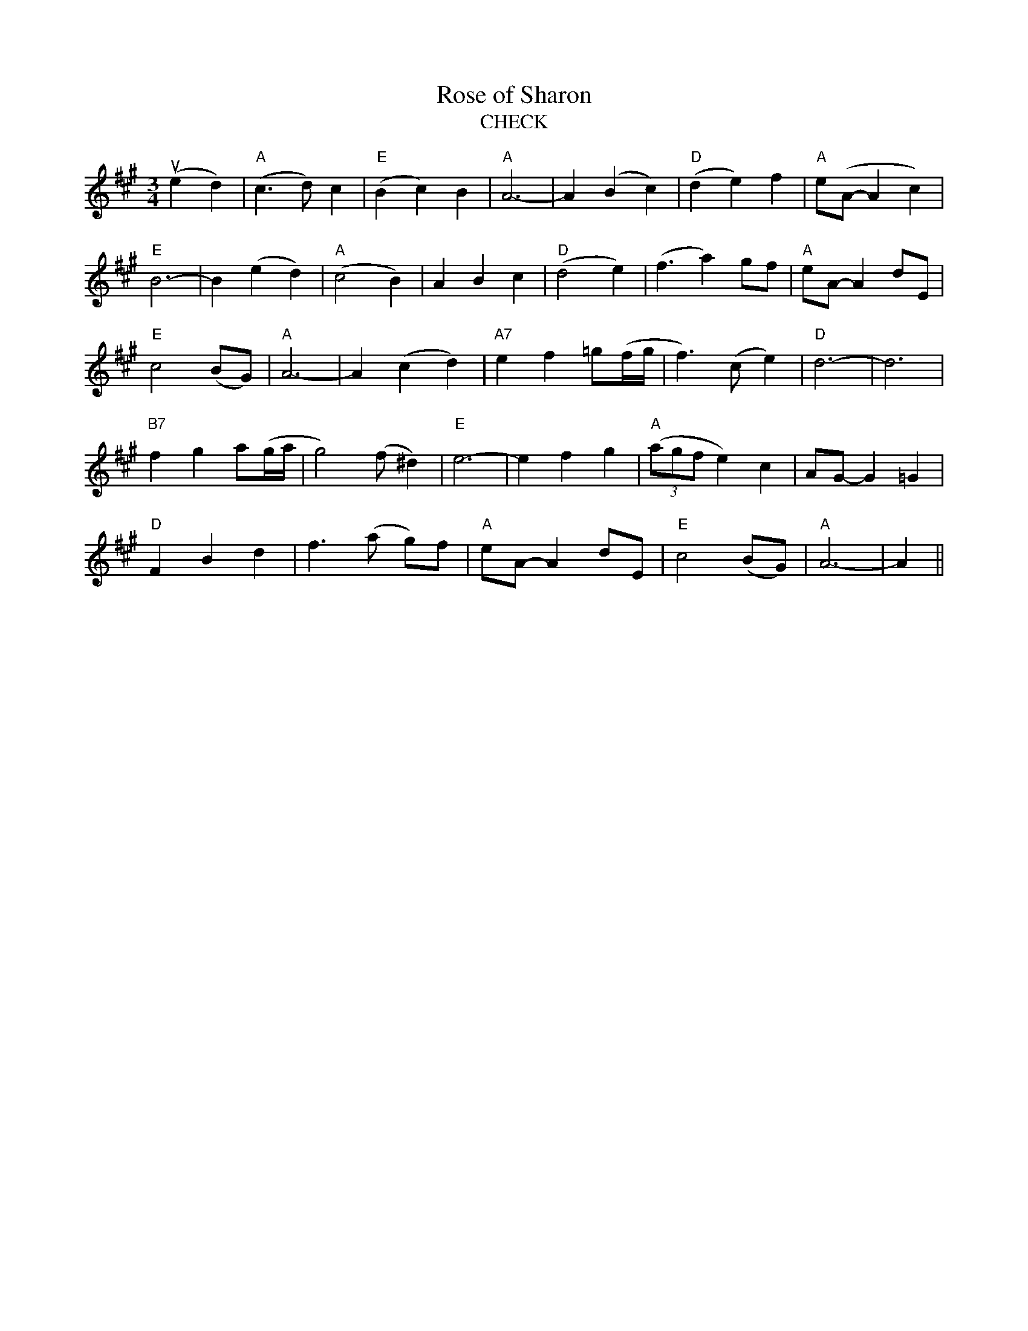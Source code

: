 X:1
T:Rose of Sharon
T:  CHECK
M:3/4
L:1/4
K:A
+upbow+(ed)|"A"(c3/2d/)c|"E"(Bc)B|"A"A3-|A(Bc)|"D"(de)f|"A"e/(A/-Ac)|
"E"B3-|B(ed)|"A"(c2B)|ABc|"D"(d2e)|(f3/2a)g/f/|"A"e/A/-A d/E/|
"E"c2 (B/G/)|"A"A3-|A(cd)|"A7"ef =g/(f/4g/4|f3/2) (c/e)|"D"d3-|d3|
"B7"fg a/(g/4a/4|g2)(f/^d)|"E"e3-|efg|"A"(3(a/g/f/e)c|A/G/-G=G|
"D"FBd|f3/2 (a/ g/)f/|"A"e/A/-A d/E/|"E"c2 (B/G/)|"A"A3-|A||

